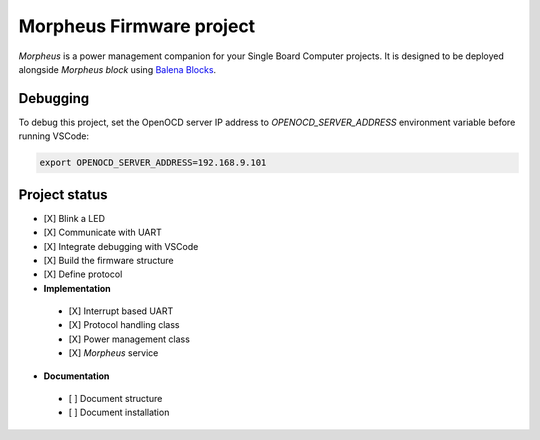 .. include :: ./doc/shared.rst

Morpheus Firmware project
#########################

*Morpheus* is a power management companion for your Single Board Computer projects. It is designed to be deployed alongside *Morpheus block* using `Balena Blocks <https://www.balena.io/docs/learn/more/examples/balenablocks/>`_.

Debugging
*********

To debug this project, set the OpenOCD server IP address to
`OPENOCD_SERVER_ADDRESS` environment variable before running VSCode:

.. code:: bash

  export OPENOCD_SERVER_ADDRESS=192.168.9.101

Project status
**************

* [X] Blink a LED
* [X] Communicate with UART
* [X] Integrate debugging with VSCode
* [X] Build the firmware structure
* [X] Define protocol
* **Implementation**
  
 * [X] Interrupt based UART
 * [X] Protocol handling class
 * [X] Power management class
 * [X] *Morpheus* service
 
* **Documentation**
  
 * [ ] Document structure
 * [ ] Document installation
 
